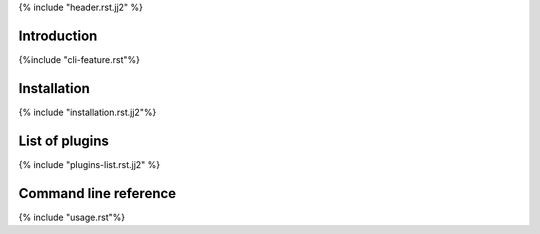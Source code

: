 {% include "header.rst.jj2" %}

Introduction
================================================================================

{%include "cli-feature.rst"%}

Installation
================================================================================
{% include "installation.rst.jj2"%}


List of plugins
================================================================================

{% include "plugins-list.rst.jj2" %}

Command line reference
================================================================================

{% include "usage.rst"%}

